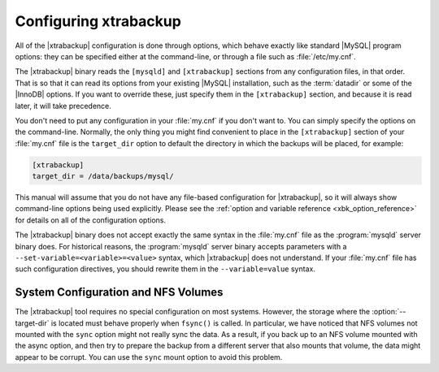 .. _configuring:

Configuring xtrabackup
======================

All of the |xtrabackup| configuration is done through options, which behave
exactly like standard |MySQL| program options: they can be specified either at
the command-line, or through a file such as :file:`/etc/my.cnf`.

The |xtrabackup| binary reads the ``[mysqld]`` and ``[xtrabackup]`` sections
from any configuration files, in that order. That is so that it can read its
options from your existing |MySQL| installation, such as the :term:`datadir` or
some of the |InnoDB| options. If you want to override these, just specify them
in the ``[xtrabackup]`` section, and because it is read later, it will take
precedence.

You don't need to put any configuration in your :file:`my.cnf` if you don't
want to. You can simply specify the options on the command-line. Normally, the
only thing you might find convenient to place in the ``[xtrabackup]`` section
of your :file:`my.cnf` file is the ``target_dir`` option to default the
directory in which the backups will be placed, for example:

.. code-block:: text

  [xtrabackup]
  target_dir = /data/backups/mysql/

This manual will assume that you do not have any file-based configuration for
|xtrabackup|, so it will always show command-line options being used
explicitly. Please see the :ref:`option and variable reference
<xbk_option_reference>` for details on all of the configuration options.

The |xtrabackup| binary does not accept exactly the same syntax in the
:file:`my.cnf` file as the :program:`mysqld` server binary does. For historical
reasons, the :program:`mysqld` server binary accepts parameters with a
``--set-variable=<variable>=<value>`` syntax, which |xtrabackup| does not
understand. If your :file:`my.cnf` file has such configuration directives, you
should rewrite them in the ``--variable=value`` syntax.

System Configuration and NFS Volumes
------------------------------------

The |xtrabackup| tool requires no special configuration on most systems.
However, the storage where the :option:`--target-dir` is located must behave
properly when ``fsync()`` is called. In particular, we have noticed that NFS
volumes not mounted with the ``sync`` option might not really sync the data. As
a result, if you back up to an NFS volume mounted with the async option, and
then try to prepare the backup from a different server that also mounts that
volume, the data might appear to be corrupt. You can use the ``sync`` mount
option to avoid this problem.
